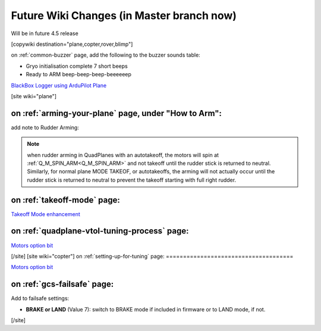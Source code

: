 .. _common-future-wiki-changes:

==========================================
Future Wiki Changes (in Master branch now)
==========================================
Will be in future 4.5 release

[copywiki destination="plane,copter,rover,blimp"]

on :ref:`common-buzzer` page, add the following to the buzzer sounds table:

- Gryo initialisation complete    7 short beeps
- Ready to ARM          beep-beep-beep-beeeeeep

`BlackBox Logger using ArduPilot Plane <https://github.com/ArduPilot/ardupilot_wiki/pull/5227>`__

[site wiki="plane"]

on :ref:`arming-your-plane` page, under "How to Arm":
=====================================================

add note to Rudder Arming:

.. note:: when rudder arming in QuadPlanes with an autotakeoff, the motors will spin at :ref:`Q_M_SPIN_ARM<Q_M_SPIN_ARM>` and not takeoff until the rudder stick is returned to neutral. Similarly, for normal plane MODE TAKEOF, or autotakeoffs, the arming will not actually occur until the rudder stick is returned to neutral to prevent the takeoff starting with full right rudder.

on :ref:`takeoff-mode` page:
============================

`Takeoff Mode enhancement <https://github.com/ArduPilot/ardupilot_wiki/pull/5173>`__

on :ref:`quadplane-vtol-tuning-process` page:
=============================================

`Motors option bit <https://github.com/ArduPilot/ardupilot_wiki/pull/5218>`__

[/site]
[site wiki="copter"]
on :ref:`setting-up-for-tuning` page:
=====================================

`Motors option bit <https://github.com/ArduPilot/ardupilot_wiki/pull/5218>`__

on :ref:`gcs-failsafe` page:
============================

Add to failsafe settings:

- **BRAKE or LAND** (Value 7): switch to BRAKE mode if included in firmware or to LAND mode, if not.


[/site]
